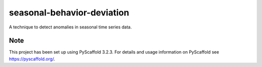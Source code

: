 ===========================
seasonal-behavior-deviation
===========================


A technique to detect anomalies in seasonal time series data.


Note
====

This project has been set up using PyScaffold 3.2.3. For details and usage
information on PyScaffold see https://pyscaffold.org/.
